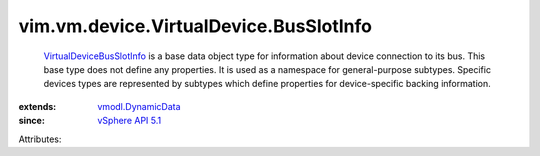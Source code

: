.. _vSphere API 5.1: ../../../../vim/version.rst#vimversionversion8

.. _vmodl.DynamicData: ../../../../vmodl/DynamicData.rst

.. _VirtualDeviceBusSlotInfo: ../../../../vim/vm/device/VirtualDevice/BusSlotInfo.rst


vim.vm.device.VirtualDevice.BusSlotInfo
=======================================
   `VirtualDeviceBusSlotInfo`_ is a base data object type for information about device connection to its bus. This base type does not define any properties. It is used as a namespace for general-purpose subtypes. Specific devices types are represented by subtypes which define properties for device-specific backing information.
:extends: vmodl.DynamicData_
:since: `vSphere API 5.1`_

Attributes:
